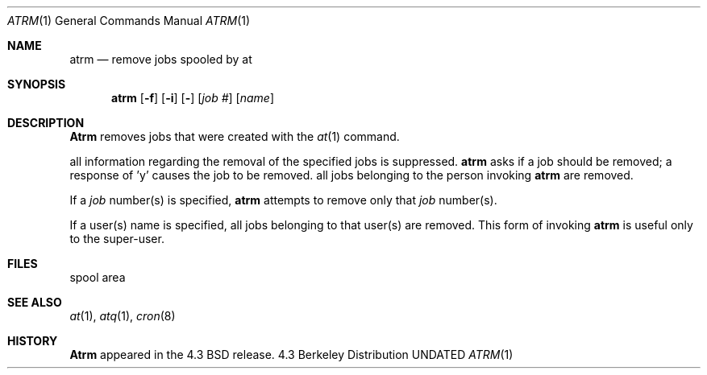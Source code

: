 .\" Copyright (c) 1985, 1990 The Regents of the University of California.
.\" All rights reserved.
.\"
.\" %sccs.include.redist.man%
.\"
.\"     @(#)atrm.1	6.3 (Berkeley) 6/11/90
.\"
.Dd 
.Dt ATRM 1
.Os BSD 4.3
.Sh NAME
.Nm atrm
.Nd remove jobs spooled by at
.Sh SYNOPSIS
.Nm atrm
.Op Fl f
.Op Fl i
.Op Fl
.Cx [
.Op Ar job #
.Op Ar name
.Cx ...
.Cx ]
.Cx
.Sh DESCRIPTION
.Nm Atrm
removes jobs that were created with the
.Xr at 1
command.
.Pp
.Tp Fl f
all information regarding the
removal of the specified jobs is suppressed.
.Tp Fl i
.Nm atrm
asks if a job should be removed; a response of 'y' causes the job to be removed.
.Tp Fl
all jobs belonging to the person invoking
.Nm atrm
are removed.
.Tp
.Pp
If a
.Ar job
number(s) is specified,
.Nm atrm
attempts to remove only that
.Ar job
number(s).
.Pp
If a user(s) name is specified, all
jobs belonging to that user(s) are removed.
This form of invoking
.Nm atrm
is useful only to the super-user.
.Sh FILES
.Tw /usr/spool/at
.Tp /usr/spool/at
spool area
.Tp
.Sh SEE ALSO
.Xr at 1 ,
.Xr atq 1 ,
.Xr cron 8
.Sh HISTORY
.Nm Atrm
appeared in the 4.3 BSD release.
